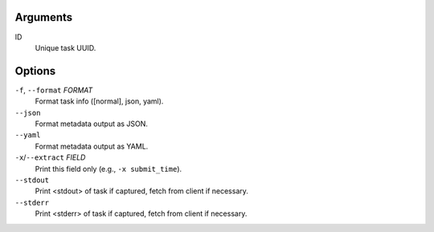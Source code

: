 Arguments
^^^^^^^^^

ID
    Unique task UUID.

Options
^^^^^^^

``-f``, ``--format`` *FORMAT*
    Format task info ([normal], json, yaml).

``--json``
    Format metadata output as JSON.

``--yaml``
    Format metadata output as YAML.

``-x``/``--extract`` *FIELD*
    Print this field only (e.g., ``-x submit_time``).

``--stdout``
    Print <stdout> of task if captured, fetch from client if necessary.

``--stderr``
    Print <stderr> of task if captured, fetch from client if necessary.
